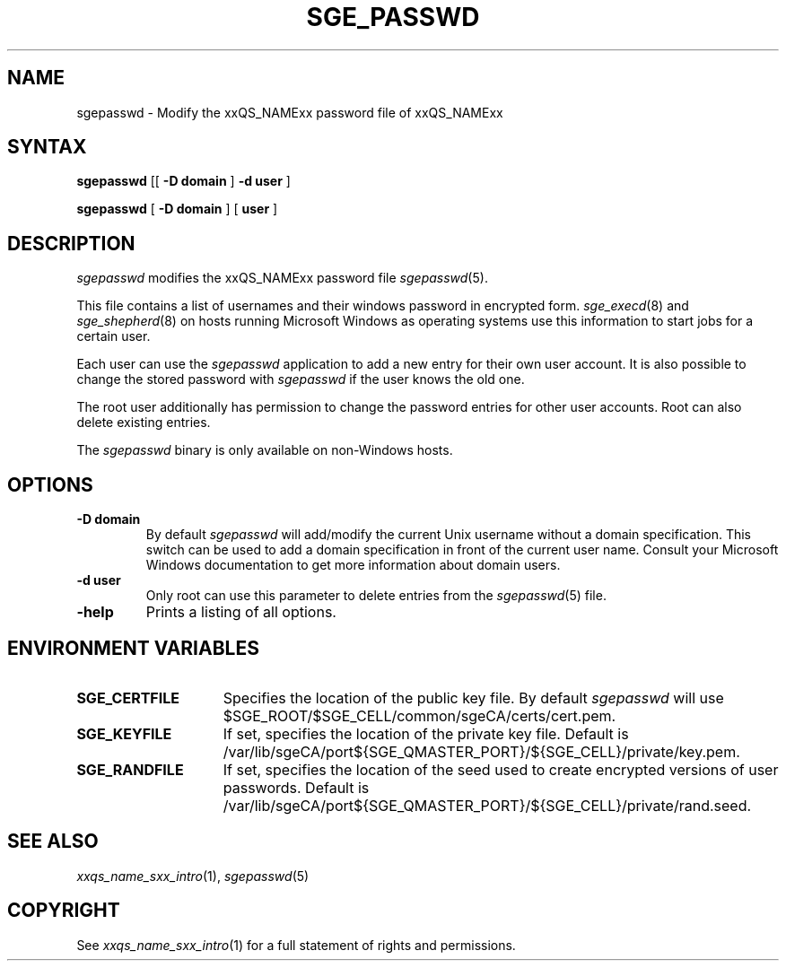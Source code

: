 '\" t
.\"___INFO__MARK_BEGIN__
.\"
.\" Copyright: 2004 by Sun Microsystems, Inc.
.\"
.\"___INFO__MARK_END__
.\"
.\"
.de SB		\" small and bold
.if !"\\$1"" \\s-2\\fB\&\\$1\\s0\\fR\\$2 \\$3 \\$4 \\$5
..
.\" "
.de T		\" switch to typewriter font
.ft CW		\" probably want CW if you don't have TA font
..
.\"
.de TY		\" put $1 in typewriter font
.if t .T
.if n ``\c
\\$1\c
.if t .ft P
.if n \&''\c
\\$2
..
.\"
.de M		\" man page reference
\\fI\\$1\\fR\\|(\\$2)\\$3
..
.TH SGE_PASSWD 1 "2008-12-18" "xxRELxx" "xxQS_NAMExx User Commands"
.SH NAME
sgepasswd \- Modify the xxQS_NAMExx password file of xxQS_NAMExx
.\"
.\"
.SH SYNTAX
.B sgepasswd
[[
.B -D domain
]
.B -d user
]
.PP
.B sgepasswd
[
.B -D domain
] [
.B user
]
.\"
.SH DESCRIPTION
.I sgepasswd
modifies the xxQS_NAMExx password file
.M sgepasswd 5 .
.PP
This file contains a list of usernames and their windows password in
encrypted form.
.M sge_execd 8
and
.M sge_shepherd 8
on hosts running Microsoft Windows as operating systems use this
information to start jobs for a certain user.
.PP
Each user can use the
.I sgepasswd
application to add a new entry for their own user account. It is also possible
to change the stored password with
.I sgepasswd
if the user knows the old one.
.PP
The root user additionally has permission to change the password entries
for other user accounts. Root can also delete existing entries.
.PP
The
.I sgepasswd
binary is only available on non-Windows hosts.
.PP
.\"
.SH OPTIONS
.IP "\fB\-D domain\fP"
By default
.I sgepasswd
will add/modify the current Unix username without a domain specification.
This switch can be used to add a domain specification in front of the
current user name. Consult your Microsoft Windows documentation to get
more information about domain users.
.\"
.IP "\fB\-d user\fP"
Only root can use this parameter to delete entries from the
.M sgepasswd 5
file.
.\"
.IP "\fB\-help\fP"
Prints a listing of all options.
.\"
.SH "ENVIRONMENT VARIABLES"
.\"
.IP "\fBSGE_CERTFILE\fP" 1.5i
Specifies the location of the public key file. By default
.I sgepasswd
will use $SGE_ROOT/$SGE_CELL/common/sgeCA/certs/cert.pem.
.\"
.IP "\fBSGE_KEYFILE\fP" 1.5i
If set, specifies the location of the private key file.
Default is /var/lib/sgeCA/port${SGE_QMASTER_PORT}/${SGE_CELL}/private/key.pem.
.\"
.IP "\fBSGE_RANDFILE\fP" 1.5i
If set, specifies the location of the seed used to create encrypted
versions of user passwords. Default
is /var/lib/sgeCA/port${SGE_QMASTER_PORT}/${SGE_CELL}/private/rand.seed.
.\"
.SH "SEE ALSO"
.M xxqs_name_sxx_intro 1 ,
.M sgepasswd 5
.\"
.SH "COPYRIGHT"
See
.M xxqs_name_sxx_intro 1
for a full statement of rights and permissions.
